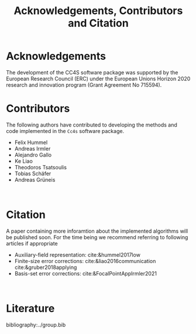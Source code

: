 :PROPERTIES:
:ID: Acknowledgements
:END:
#+title: Acknowledgements, Contributors and Citation

* Acknowledgements

The development of the CC4S software package was supported by the European Research Council (ERC) under the European Unions Horizon 2020 research and innovation program (Grant Agreement No 715594).

* Contributors
The following authors have contributed to developing the methods and code implemented in the =Cc4s= software package.

- Felix Hummel
- Andreas Irmler
- Alejandro Gallo
- Ke Liao 
- Theodoros Tsatsoulis
- Tobias Schäfer
- Andreas Grüneis
\\

* Citation

A paper containing more inforamtion about the implemented algorithms will be published soon.
For the time being we recommend referring to following articles if appropriate
- Auxiliary-field representation: cite:&hummel2017low
- Finite-size error corrections: cite:&liao2016communication cite:&gruber2018applying
- Basis-set error corrections: cite:&FocalPointAppIrmler2021
\\

* Literature
#+OPTIONS: num:nil
bibliography:../group.bib


